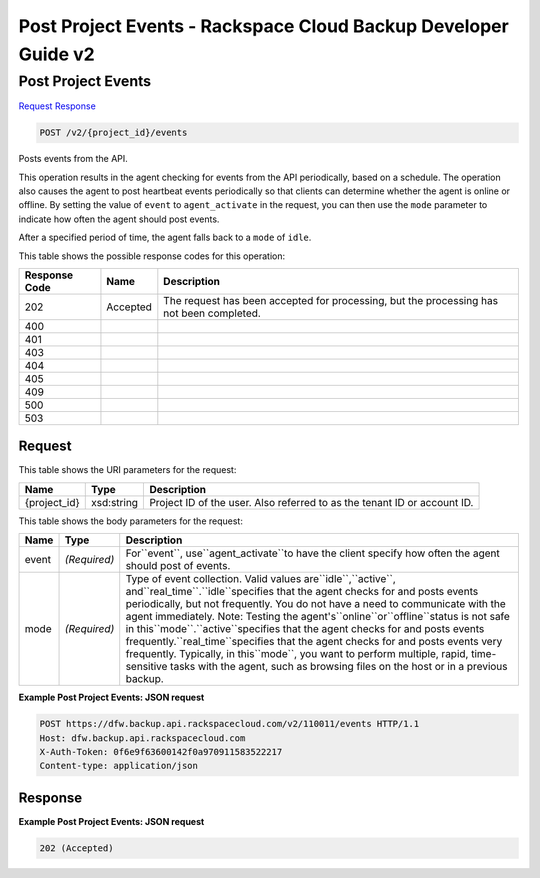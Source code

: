 =============================================================================
Post Project Events -  Rackspace Cloud Backup Developer Guide v2
=============================================================================

Post Project Events
~~~~~~~~~~~~~~~~~~~~~~~~~

`Request <POST_post_project_events_v2_project_id_events.rst#request>`__
`Response <POST_post_project_events_v2_project_id_events.rst#response>`__

.. code-block:: javascript

    POST /v2/{project_id}/events

Posts events from the API.

This operation results in the agent checking for events from the API periodically, based on a schedule. The operation also causes the agent to post heartbeat events periodically so that clients can determine whether the agent is online or offline. By setting the value of ``event`` to ``agent_activate`` in the request, you can then use the ``mode`` parameter to indicate how often the agent should post events.

After a specified period of time, the agent falls back to a ``mode`` of ``idle``.



This table shows the possible response codes for this operation:


+--------------------------+-------------------------+-------------------------+
|Response Code             |Name                     |Description              |
+==========================+=========================+=========================+
|202                       |Accepted                 |The request has been     |
|                          |                         |accepted for processing, |
|                          |                         |but the processing has   |
|                          |                         |not been completed.      |
+--------------------------+-------------------------+-------------------------+
|400                       |                         |                         |
+--------------------------+-------------------------+-------------------------+
|401                       |                         |                         |
+--------------------------+-------------------------+-------------------------+
|403                       |                         |                         |
+--------------------------+-------------------------+-------------------------+
|404                       |                         |                         |
+--------------------------+-------------------------+-------------------------+
|405                       |                         |                         |
+--------------------------+-------------------------+-------------------------+
|409                       |                         |                         |
+--------------------------+-------------------------+-------------------------+
|500                       |                         |                         |
+--------------------------+-------------------------+-------------------------+
|503                       |                         |                         |
+--------------------------+-------------------------+-------------------------+


Request
^^^^^^^^^^^^^^^^^

This table shows the URI parameters for the request:

+--------------------------+-------------------------+-------------------------+
|Name                      |Type                     |Description              |
+==========================+=========================+=========================+
|{project_id}              |xsd:string               |Project ID of the user.  |
|                          |                         |Also referred to as the  |
|                          |                         |tenant ID or account ID. |
+--------------------------+-------------------------+-------------------------+





This table shows the body parameters for the request:

+-------------------+-------------------+--------------------------------------+
|Name               |Type               |Description                           |
+===================+===================+======================================+
|event              |*(Required)*       |For``event``, use``agent_activate``to |
|                   |                   |have the client specify how often the |
|                   |                   |agent should post of events.          |
+-------------------+-------------------+--------------------------------------+
|mode               |*(Required)*       |Type of event collection. Valid       |
|                   |                   |values are``idle``,``active``,        |
|                   |                   |and``real_time``.``idle``specifies    |
|                   |                   |that the agent checks for and posts   |
|                   |                   |events periodically, but not          |
|                   |                   |frequently. You do not have a need to |
|                   |                   |communicate with the agent            |
|                   |                   |immediately. Note: Testing the        |
|                   |                   |agent's``online``or``offline``status  |
|                   |                   |is not safe in                        |
|                   |                   |this``mode``.``active``specifies that |
|                   |                   |the agent checks for and posts events |
|                   |                   |frequently.``real_time``specifies     |
|                   |                   |that the agent checks for and posts   |
|                   |                   |events very frequently. Typically, in |
|                   |                   |this``mode``, you want to perform     |
|                   |                   |multiple, rapid, time-sensitive tasks |
|                   |                   |with the agent, such as browsing      |
|                   |                   |files on the host or in a previous    |
|                   |                   |backup.                               |
+-------------------+-------------------+--------------------------------------+





**Example Post Project Events: JSON request**


.. code::

    POST https://dfw.backup.api.rackspacecloud.com/v2/110011/events HTTP/1.1
    Host: dfw.backup.api.rackspacecloud.com
    X-Auth-Token: 0f6e9f63600142f0a970911583522217
    Content-type: application/json


Response
^^^^^^^^^^^^^^^^^^





**Example Post Project Events: JSON request**


.. code::

    202 (Accepted)


